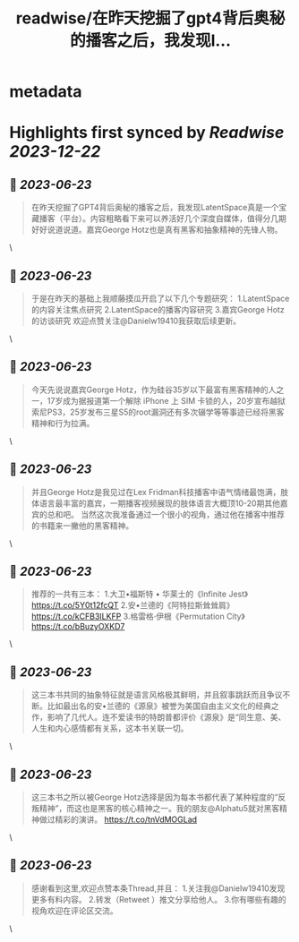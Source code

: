 :PROPERTIES:
:title: readwise/在昨天挖掘了gpt4背后奥秘的播客之后，我发现l...
:END:


* metadata
:PROPERTIES:
:author: [[Danielw19410 on Twitter]]
:full-title: "在昨天挖掘了gpt4背后奥秘的播客之后，我发现l..."
:category: [[tweets]]
:url: https://twitter.com/Danielw19410/status/1671893221868453889
:image-url: https://pbs.twimg.com/profile_images/1645991676526342145/VYiNTYG4.jpg
:END:

* Highlights first synced by [[Readwise]] [[2023-12-22]]
** 📌 [[2023-06-23]]
#+BEGIN_QUOTE
在昨天挖掘了GPT4背后奥秘的播客之后，我发现LatentSpace真是一个宝藏播客（平台）。内容粗略看下来可以养活好几个深度自媒体，值得分几期好好说道说道。嘉宾George Hotz也是真有黑客和抽象精神的先锋人物。 
#+END_QUOTE\
** 📌 [[2023-06-23]]
#+BEGIN_QUOTE
于是在昨天的基础上我顺藤摸瓜开启了以下几个专题研究：
1.LatentSpace的内容关注焦点研究
2.LatentSpace的播客内容研究
3.嘉宾George Hotz的访谈研究
欢迎点赞关注@Danielw19410我获取后续更新。 
#+END_QUOTE\
** 📌 [[2023-06-23]]
#+BEGIN_QUOTE
今天先说说嘉宾George Hotz，作为硅谷35岁以下最富有黑客精神的人之一，17岁成为据报道第一个解除 iPhone 上 SIM 卡锁的人，20岁宣布越狱索尼PS3，25岁发布三星S5的root漏洞还有多次辍学等等事迹已经将黑客精神和行为拉满。 
#+END_QUOTE\
** 📌 [[2023-06-23]]
#+BEGIN_QUOTE
并且George Hotz是我见过在Lex Fridman科技播客中语气情绪最饱满，肢体语言最丰富的嘉宾，一期播客视频展现的肢体语言大概顶10-20期其他嘉宾的总和吧。
当然这次我准备通过一个很小的视角，通过他在播客中推荐的书籍来一撇他的黑客精神。 
#+END_QUOTE\
** 📌 [[2023-06-23]]
#+BEGIN_QUOTE
推荐的一共有三本：
1.大卫•福斯特 • 华莱士的《Infinite Jest》
https://t.co/5Y0t12fcQT
2.安•兰德的《阿特拉斯耸耸肩》
https://t.co/kCFB3ILKFP
3.格雷格·伊根《Permutation City》
https://t.co/bBuzyOXKD7 
#+END_QUOTE\
** 📌 [[2023-06-23]]
#+BEGIN_QUOTE
这三本书共同的抽象特征就是语言风格极其鲜明，并且叙事跳跃而且争议不断。比如最出名的安•兰德的《源泉》被誉为美国自由主义文化的经典之作，影响了几代人。连不爱读书的特朗普都评价《源泉》是“同生意、美、人生和内心感情都有关系，这本书关联一切。 
#+END_QUOTE\
** 📌 [[2023-06-23]]
#+BEGIN_QUOTE
这三本书之所以被George Hotz选择是因为每本书都代表了某种程度的“反叛精神”，而这也是黑客的核心精神之一。我的朋友@Alphatu5就对黑客精神做过精彩的演讲。
https://t.co/tnVdMOGLad 
#+END_QUOTE\
** 📌 [[2023-06-23]]
#+BEGIN_QUOTE
感谢看到这里,欢迎点赞本条Thread,并且：
1.关注我@Danielw19410发现更多有料内容。
2.转发（Retweet ）推文分享给他人。
3.你有哪些有趣的视角欢迎在评论区交流。 
#+END_QUOTE\